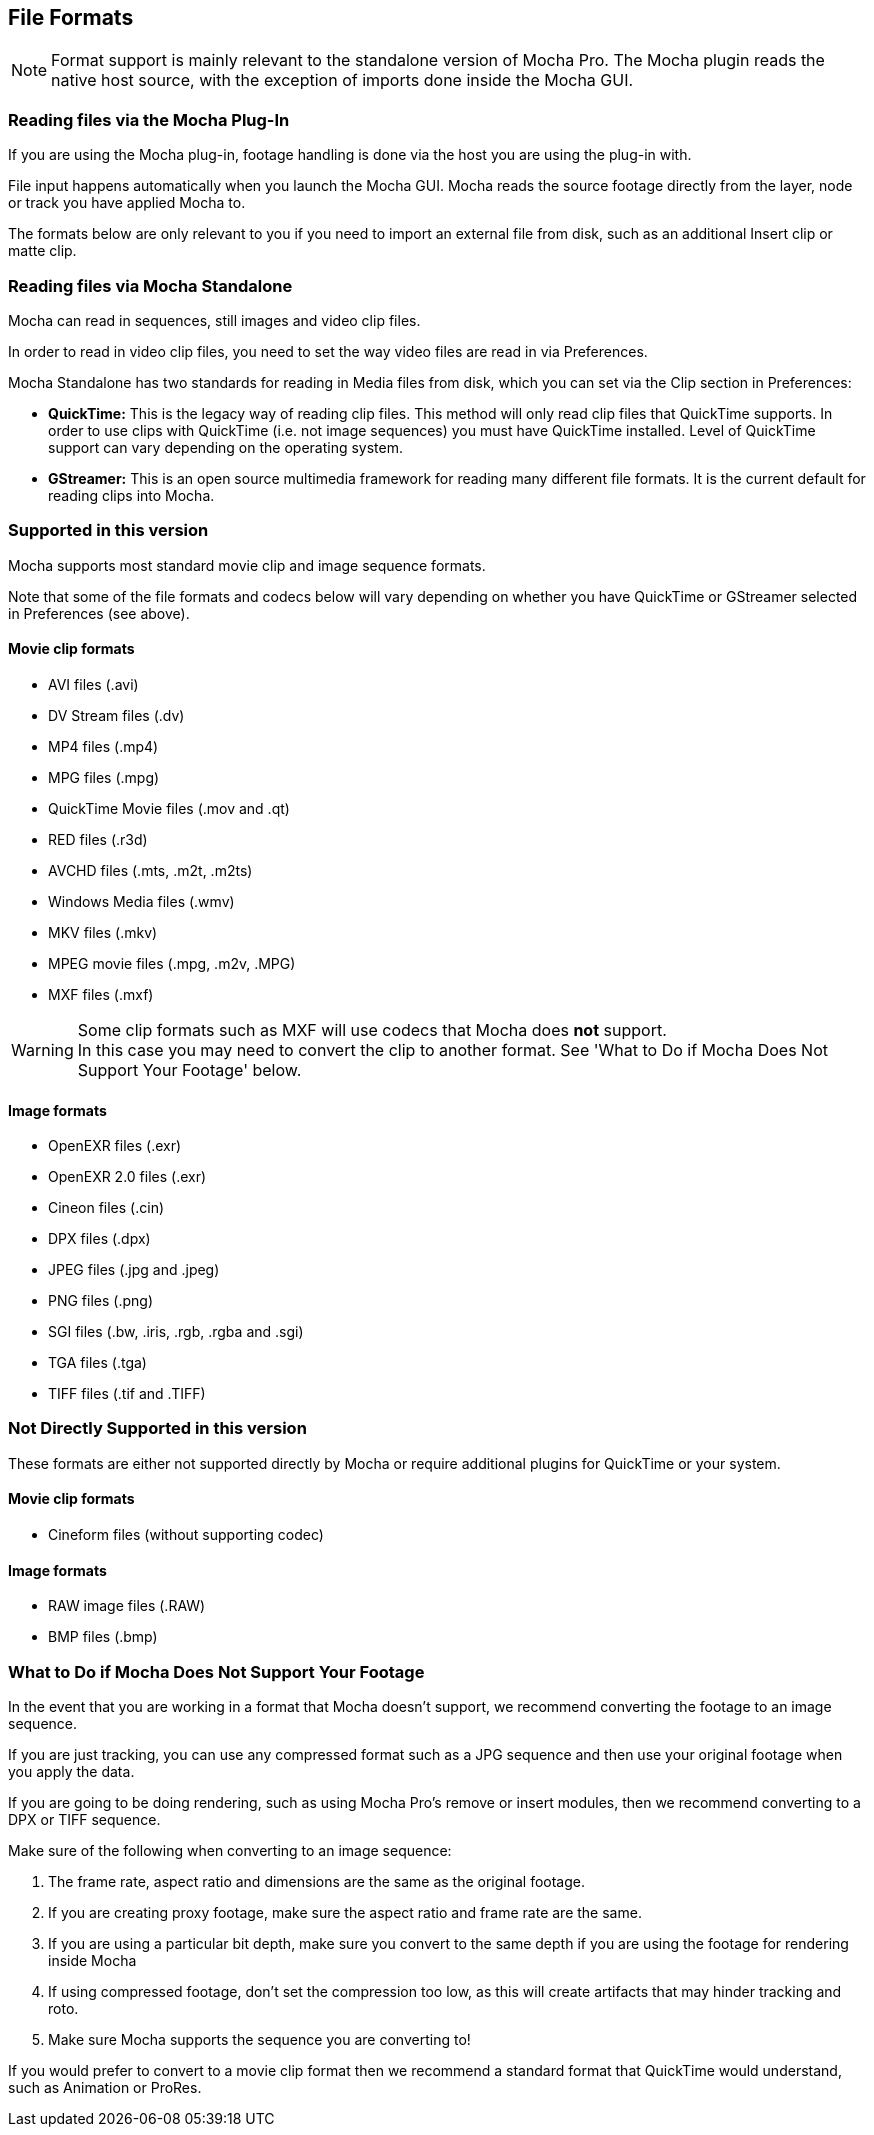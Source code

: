 
== File Formats


NOTE: Format support is mainly relevant to the standalone version of Mocha Pro. The Mocha plugin reads the native host source, with the exception of imports done inside the Mocha GUI.

=== Reading files via the Mocha Plug-In

If you are using the Mocha plug-in, footage handling is done via the host you are using the plug-in with.

File input happens automatically when you launch the Mocha GUI. Mocha reads the source footage directly from the layer, node or track you have applied Mocha to.

The formats below are only relevant to you if you need to import an external file from disk, such as an additional Insert clip or matte clip.

=== Reading files via Mocha Standalone

Mocha can read in sequences, still images and video clip files.

In order to read in video clip files, you need to set the way video files are read in via Preferences.

Mocha Standalone has two standards for reading in Media files from disk, which you can set via the Clip section in Preferences:

* *QuickTime:* This is the legacy way of reading clip files. This method will only read clip files that QuickTime supports. In order to use clips with QuickTime (i.e. not image sequences) you must have QuickTime installed. Level of QuickTime support can vary depending on the operating system.
* *GStreamer:* This is an open source multimedia framework for reading many different file formats. It is the current default for reading clips into Mocha.

=== Supported in this version

Mocha supports most standard movie clip and image sequence formats.

Note that some of the file formats and codecs below will vary depending on whether you have QuickTime or GStreamer selected in Preferences (see above).  

==== Movie clip formats

* AVI files (.avi)
* DV Stream files (.dv)
* MP4 files (.mp4)
* MPG files (.mpg)
* QuickTime Movie files (.mov and .qt)
* RED files (.r3d)
* AVCHD files (.mts, .m2t, .m2ts)
* Windows Media files (.wmv)
* MKV files (.mkv)
* MPEG movie files (.mpg, .m2v, .MPG)
* MXF files (.mxf)

WARNING: Some clip formats such as MXF will use codecs that Mocha does *not* support. +
In this case you may need to convert the clip to another format. See 'What to Do if Mocha Does Not Support Your Footage' below.


==== Image formats

* OpenEXR files (.exr)
* OpenEXR 2.0 files (.exr)
* Cineon files (.cin)
* DPX files (.dpx)
* JPEG files (.jpg and .jpeg)
* PNG files (.png)
* SGI files (.bw, .iris, .rgb, .rgba and .sgi)
* TGA files (.tga)
* TIFF files (.tif and .TIFF)


=== Not Directly Supported in this version

These formats are either not supported directly by Mocha or require additional plugins for QuickTime or your system.


==== Movie clip formats

* Cineform files (without supporting codec)


==== Image formats

* RAW image files (.RAW)
* BMP files (.bmp)


=== What to Do if Mocha Does Not Support Your Footage

In the event that you are working in a format that Mocha doesn't support, we recommend converting the footage to an image sequence.

If you are just tracking, you can use any compressed format such as a JPG sequence and then use your original footage when you apply the data.  

If you are going to be doing rendering, such as using Mocha Pro's remove or insert modules, then we recommend converting to a DPX or TIFF sequence.

Make sure of the following when converting to an image sequence:

. The frame rate, aspect ratio and dimensions are the same as the original footage.
. If you are creating proxy footage, make sure the aspect ratio and frame rate are the same.
. If you are using a particular bit depth, make sure you convert to the same depth if you are using the footage for rendering inside Mocha
. If using compressed footage, don't set the compression too low, as this will create artifacts that may hinder tracking and roto.
. Make sure Mocha supports the sequence you are converting to!

If you would prefer to convert to a movie clip format then we recommend a standard format that QuickTime would understand, such as Animation or ProRes.
